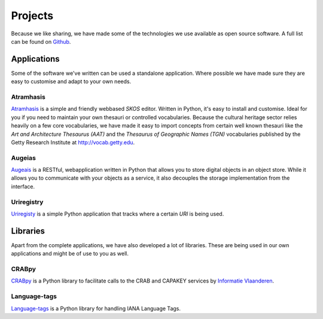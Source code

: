.. _projects:

========
Projects
========

Because we like sharing, we have made some of the technologies we use available
as open source software. A full list can be found on `Github
<https://github.com/OnroerendErfgoed>`_.

Applications
============

Some of the software we've written can be used a standalone application. Where
possible we have made sure they are easy to customise and adapt to your own
needs.

Atramhasis
----------

`Atramhasis <https://github.com/OnroerendErfgoed/atramhasis>`_ is a simple and friendly webbased `SKOS`
editor. Written in Python, it's easy to install and customise. Ideal for you if
you need to maintain your own thesauri or controlled vocabularies. Because the
cultural heritage sector relies heavily on a few core vocabularies, we have made
it easy to import concepts from certain well known thesauri like the
`Art and Architecture Thesaurus (AAT)` and the `Thesaurus of Geographic Names (TGN)`
vocabularies published by the Getty Research Institute at
`http://vocab.getty.edu <http://vocab.getty.edu>`_.

Augeias
-------

`Augeais <https://github.com/OnroerendErfgoed/augeias>`_ is a RESTful, webapplication 
written in Python that allows you to store digital objects in an object store. While 
it allows you to communicate with your objects as a service, it also decouples the 
storage implementation from the interface.

Uriregistry
-----------

`Uriregisty <https://github.com/OnroerendErfgoed/uriregistry>`_ is a simple Python 
application that tracks where a certain `URI` is being used.


Libraries
=========

Apart from the complete applications, we have also developed a lot of libraries.
These are being used in our own applications and might be of use to you as well.

CRABpy
------

`CRABpy <https://github.com/OnroerendErfgoed/crabpy>`_ is a Python library to facilitate calls to the CRAB and
CAPAKEY services by `Informatie Vlaanderen <https://www.agiv.be>`_.

Language-tags
-------------

`Language-tags <https://github.com/OnroerendErfgoed/language-tags>`_ is a Python library for handling IANA
Language Tags.

